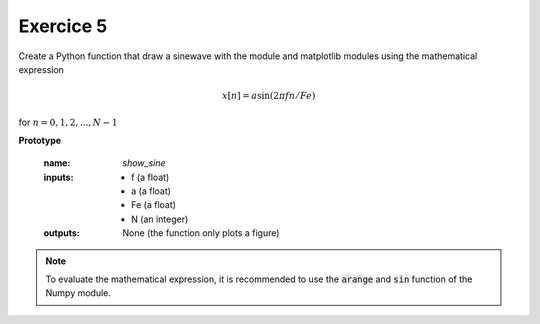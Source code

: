 Exercice 5
++++++++++

Create a Python function that draw a sinewave with the module and matplotlib modules using the mathematical expression 

.. math ::

    x[n] = a\sin(2\pi f n/Fe)

for :math:`n=0,1,2,..., N-1`

**Prototype**

    :name: `show_sine`
    :inputs: 
        * f (a float)
        * a (a float)
        * Fe (a float)
        * N (an integer)
    :outputs: None (the function only plots a figure)

.. note ::

    To evaluate the mathematical expression, it is recommended to use the :code:`arange` and :code:`sin` function of the Numpy module.
